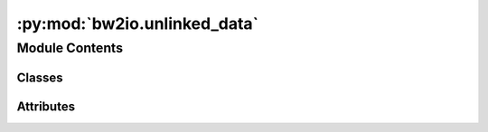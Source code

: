 :py:mod:`bw2io.unlinked_data`
=============================

.. py:module:: bw2io.unlinked_data


Module Contents
---------------

Classes
~~~~~~~

.. autoapisummary::

   bw2io.unlinked_data.UnlinkedData
   bw2io.unlinked_data._UnlinkedData




Attributes
~~~~~~~~~~

.. autoapisummary::

   bw2io.unlinked_data.unlinked_data


.. py:class:: UnlinkedData

   Bases: :py:obj:`bw2data.data_store.DataStore`

   .. autoapi-inheritance-diagram:: bw2io.unlinked_data.UnlinkedData
      :parts: 1
      :private-bases:

   .. py:attribute:: _intermediate_dir
      :value: 'unlinked'

      

   .. py:attribute:: _metadata

      

   .. py:method:: validate(*args, **kwargs)



.. py:class:: _UnlinkedData

   Bases: :py:obj:`bw2data.serialization.SerializedDict`

   .. autoapi-inheritance-diagram:: bw2io.unlinked_data._UnlinkedData
      :parts: 1
      :private-bases:

   .. py:attribute:: filename
      :value: 'unlinked_data.json'

      


.. py:data:: unlinked_data

   

